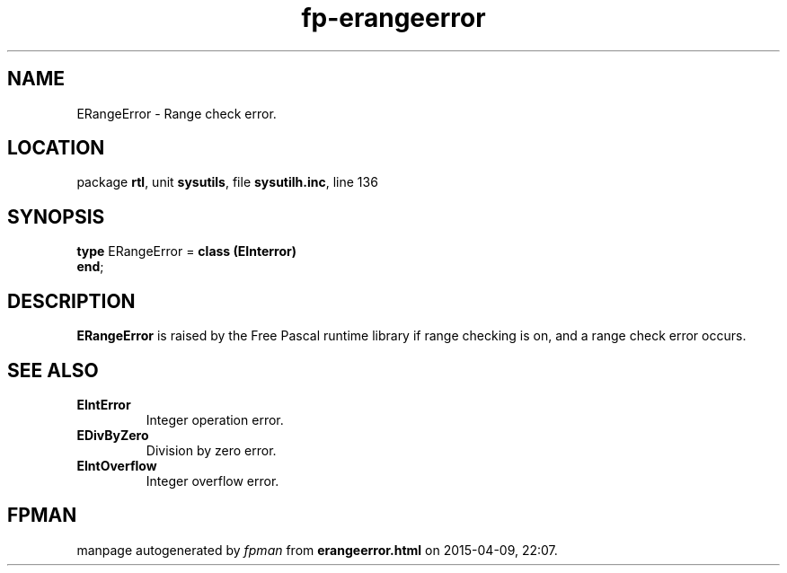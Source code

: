 .\" file autogenerated by fpman
.TH "fp-erangeerror" 3 "2014-03-14" "fpman" "Free Pascal Programmer's Manual"
.SH NAME
ERangeError - Range check error.
.SH LOCATION
package \fBrtl\fR, unit \fBsysutils\fR, file \fBsysutilh.inc\fR, line 136
.SH SYNOPSIS
\fBtype\fR ERangeError = \fBclass (EInterror)\fR
.br
\fBend\fR;
.SH DESCRIPTION
\fBERangeError\fR is raised by the Free Pascal runtime library if range checking is on, and a range check error occurs.


.SH SEE ALSO
.TP
.B EIntError
Integer operation error.
.TP
.B EDivByZero
Division by zero error.
.TP
.B EIntOverflow
Integer overflow error.

.SH FPMAN
manpage autogenerated by \fIfpman\fR from \fBerangeerror.html\fR on 2015-04-09, 22:07.

